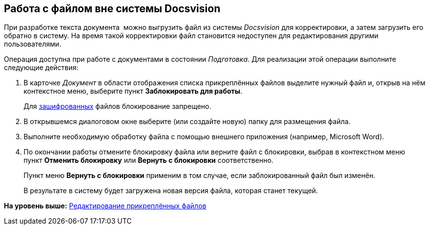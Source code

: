 [[ariaid-title1]]
== Работа с файлом вне системы Docsvision

При разработке текста документа  можно выгрузить файл из системы [.dfn .term]_Docsvision_ для корректировки, а затем загрузить его обратно в систему. На время такой корректировки файл становится недоступен для редактирования другими пользователями.

Операция доступна при работе с документами в состоянии [.dfn .term]_Подготовка_. Для реализации этой операции выполните следующие действия:

. [.ph .cmd]#В карточке [.dfn .term]_Документ_ в области отображения списка прикреплённых файлов выделите нужный файл и, открыв на нём контекстное меню, выберите пункт [.ph .uicontrol]*Заблокировать для работы*.#
+
Для xref:task_Doc_Encrypting.adoc[зашифрованных] файлов блокирование запрещено.
. [.ph .cmd]#В открывшемся диалоговом окне выберите (или создайте новую) папку для размещения файла.#
. [.ph .cmd]#Выполните необходимую обработку файла с помощью внешнего приложения (например, Microsoft Word).#
. [.ph .cmd]#По окончании работы отмените блокировку файла или верните файл с блокировки, выбрав в контекстном меню пункт [.ph .uicontrol]*Отменить блокировку* или [.ph .uicontrol]*Вернуть с блокировки* соответственно.#
+
Пункт меню [.ph .uicontrol]*Вернуть с блокировки* применим в том случае, если заблокированный файл был изменён.
+
В результате в систему будет загружена новая версия файла, которая станет текущей.

*На уровень выше:* xref:../topics/task_Files_Edit.adoc[Редактирование прикреплённых файлов]
